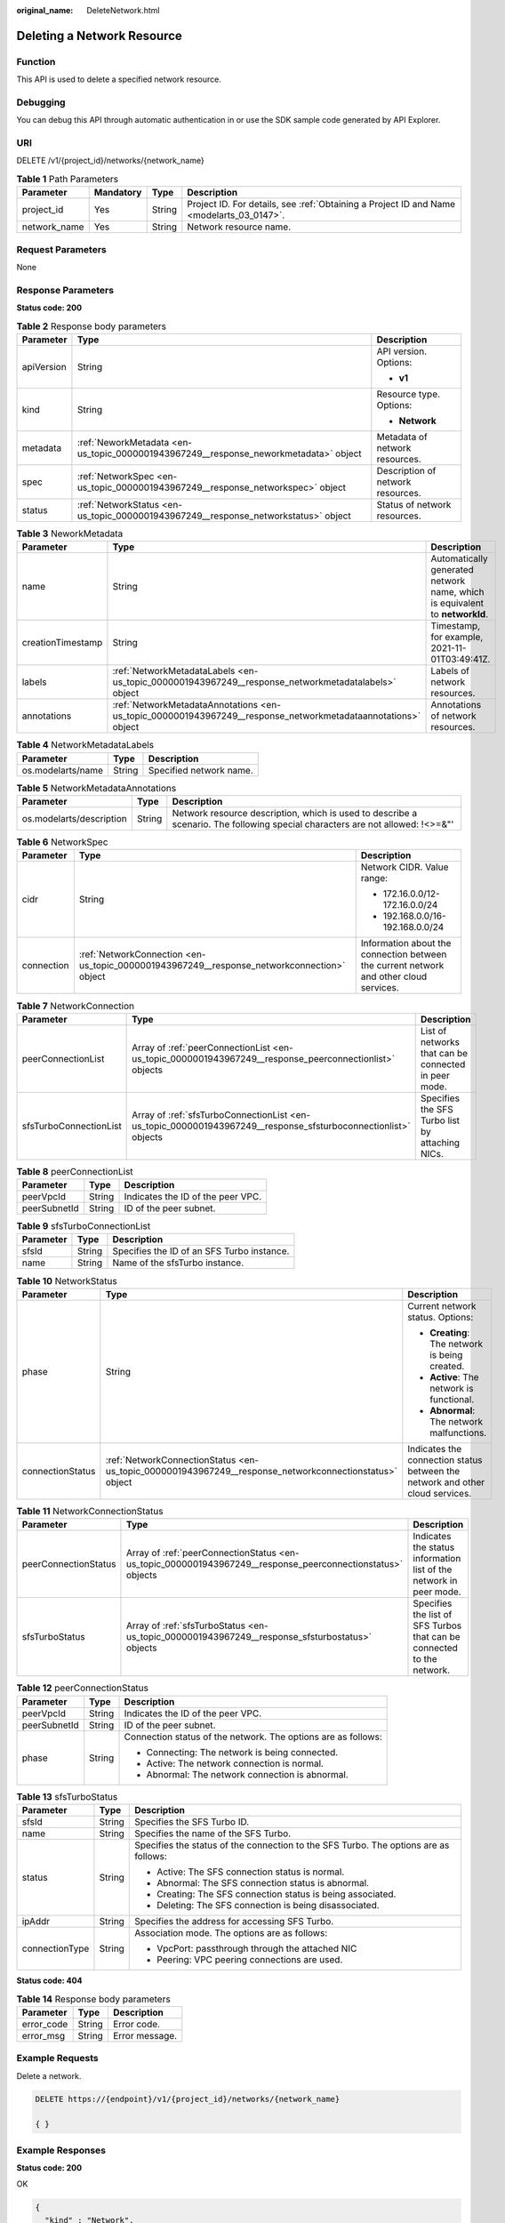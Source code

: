 :original_name: DeleteNetwork.html

.. _DeleteNetwork:

Deleting a Network Resource
===========================

Function
--------

This API is used to delete a specified network resource.

Debugging
---------

You can debug this API through automatic authentication in or use the SDK sample code generated by API Explorer.

URI
---

DELETE /v1/{project_id}/networks/{network_name}

.. table:: **Table 1** Path Parameters

   +--------------+-----------+--------+------------------------------------------------------------------------------------------+
   | Parameter    | Mandatory | Type   | Description                                                                              |
   +==============+===========+========+==========================================================================================+
   | project_id   | Yes       | String | Project ID. For details, see :ref:`Obtaining a Project ID and Name <modelarts_03_0147>`. |
   +--------------+-----------+--------+------------------------------------------------------------------------------------------+
   | network_name | Yes       | String | Network resource name.                                                                   |
   +--------------+-----------+--------+------------------------------------------------------------------------------------------+

Request Parameters
------------------

None

Response Parameters
-------------------

**Status code: 200**

.. table:: **Table 2** Response body parameters

   +-----------------------+--------------------------------------------------------------------------------------+-----------------------------------+
   | Parameter             | Type                                                                                 | Description                       |
   +=======================+======================================================================================+===================================+
   | apiVersion            | String                                                                               | API version. Options:             |
   |                       |                                                                                      |                                   |
   |                       |                                                                                      | -  **v1**                         |
   +-----------------------+--------------------------------------------------------------------------------------+-----------------------------------+
   | kind                  | String                                                                               | Resource type. Options:           |
   |                       |                                                                                      |                                   |
   |                       |                                                                                      | -  **Network**                    |
   +-----------------------+--------------------------------------------------------------------------------------+-----------------------------------+
   | metadata              | :ref:`NeworkMetadata <en-us_topic_0000001943967249__response_neworkmetadata>` object | Metadata of network resources.    |
   +-----------------------+--------------------------------------------------------------------------------------+-----------------------------------+
   | spec                  | :ref:`NetworkSpec <en-us_topic_0000001943967249__response_networkspec>` object       | Description of network resources. |
   +-----------------------+--------------------------------------------------------------------------------------+-----------------------------------+
   | status                | :ref:`NetworkStatus <en-us_topic_0000001943967249__response_networkstatus>` object   | Status of network resources.      |
   +-----------------------+--------------------------------------------------------------------------------------+-----------------------------------+

.. _en-us_topic_0000001943967249__response_neworkmetadata:

.. table:: **Table 3** NeworkMetadata

   +-------------------+--------------------------------------------------------------------------------------------------------------+-----------------------------------------------------------------------------+
   | Parameter         | Type                                                                                                         | Description                                                                 |
   +===================+==============================================================================================================+=============================================================================+
   | name              | String                                                                                                       | Automatically generated network name, which is equivalent to **networkId**. |
   +-------------------+--------------------------------------------------------------------------------------------------------------+-----------------------------------------------------------------------------+
   | creationTimestamp | String                                                                                                       | Timestamp, for example, 2021-11-01T03:49:41Z.                               |
   +-------------------+--------------------------------------------------------------------------------------------------------------+-----------------------------------------------------------------------------+
   | labels            | :ref:`NetworkMetadataLabels <en-us_topic_0000001943967249__response_networkmetadatalabels>` object           | Labels of network resources.                                                |
   +-------------------+--------------------------------------------------------------------------------------------------------------+-----------------------------------------------------------------------------+
   | annotations       | :ref:`NetworkMetadataAnnotations <en-us_topic_0000001943967249__response_networkmetadataannotations>` object | Annotations of network resources.                                           |
   +-------------------+--------------------------------------------------------------------------------------------------------------+-----------------------------------------------------------------------------+

.. _en-us_topic_0000001943967249__response_networkmetadatalabels:

.. table:: **Table 4** NetworkMetadataLabels

   ================= ====== =======================
   Parameter         Type   Description
   ================= ====== =======================
   os.modelarts/name String Specified network name.
   ================= ====== =======================

.. _en-us_topic_0000001943967249__response_networkmetadataannotations:

.. table:: **Table 5** NetworkMetadataAnnotations

   +--------------------------+--------+-------------------------------------------------------------------------------------------------------------------------------+
   | Parameter                | Type   | Description                                                                                                                   |
   +==========================+========+===============================================================================================================================+
   | os.modelarts/description | String | Network resource description, which is used to describe a scenario. The following special characters are not allowed: !<>=&"' |
   +--------------------------+--------+-------------------------------------------------------------------------------------------------------------------------------+

.. _en-us_topic_0000001943967249__response_networkspec:

.. table:: **Table 6** NetworkSpec

   +-----------------------+--------------------------------------------------------------------------------------------+----------------------------------------------------------------------------------------+
   | Parameter             | Type                                                                                       | Description                                                                            |
   +=======================+============================================================================================+========================================================================================+
   | cidr                  | String                                                                                     | Network CIDR. Value range:                                                             |
   |                       |                                                                                            |                                                                                        |
   |                       |                                                                                            | -  172.16.0.0/12-172.16.0.0/24                                                         |
   |                       |                                                                                            |                                                                                        |
   |                       |                                                                                            | -  192.168.0.0/16-192.168.0.0/24                                                       |
   +-----------------------+--------------------------------------------------------------------------------------------+----------------------------------------------------------------------------------------+
   | connection            | :ref:`NetworkConnection <en-us_topic_0000001943967249__response_networkconnection>` object | Information about the connection between the current network and other cloud services. |
   +-----------------------+--------------------------------------------------------------------------------------------+----------------------------------------------------------------------------------------+

.. _en-us_topic_0000001943967249__response_networkconnection:

.. table:: **Table 7** NetworkConnection

   +------------------------+----------------------------------------------------------------------------------------------------------------+------------------------------------------------------+
   | Parameter              | Type                                                                                                           | Description                                          |
   +========================+================================================================================================================+======================================================+
   | peerConnectionList     | Array of :ref:`peerConnectionList <en-us_topic_0000001943967249__response_peerconnectionlist>` objects         | List of networks that can be connected in peer mode. |
   +------------------------+----------------------------------------------------------------------------------------------------------------+------------------------------------------------------+
   | sfsTurboConnectionList | Array of :ref:`sfsTurboConnectionList <en-us_topic_0000001943967249__response_sfsturboconnectionlist>` objects | Specifies the SFS Turbo list by attaching NICs.      |
   +------------------------+----------------------------------------------------------------------------------------------------------------+------------------------------------------------------+

.. _en-us_topic_0000001943967249__response_peerconnectionlist:

.. table:: **Table 8** peerConnectionList

   ============ ====== =================================
   Parameter    Type   Description
   ============ ====== =================================
   peerVpcId    String Indicates the ID of the peer VPC.
   peerSubnetId String ID of the peer subnet.
   ============ ====== =================================

.. _en-us_topic_0000001943967249__response_sfsturboconnectionlist:

.. table:: **Table 9** sfsTurboConnectionList

   ========= ====== ==========================================
   Parameter Type   Description
   ========= ====== ==========================================
   sfsId     String Specifies the ID of an SFS Turbo instance.
   name      String Name of the sfsTurbo instance.
   ========= ====== ==========================================

.. _en-us_topic_0000001943967249__response_networkstatus:

.. table:: **Table 10** NetworkStatus

   +-----------------------+--------------------------------------------------------------------------------------------------------+-------------------------------------------------------------------------------+
   | Parameter             | Type                                                                                                   | Description                                                                   |
   +=======================+========================================================================================================+===============================================================================+
   | phase                 | String                                                                                                 | Current network status. Options:                                              |
   |                       |                                                                                                        |                                                                               |
   |                       |                                                                                                        | -  **Creating**: The network is being created.                                |
   |                       |                                                                                                        |                                                                               |
   |                       |                                                                                                        | -  **Active**: The network is functional.                                     |
   |                       |                                                                                                        |                                                                               |
   |                       |                                                                                                        | -  **Abnormal**: The network malfunctions.                                    |
   +-----------------------+--------------------------------------------------------------------------------------------------------+-------------------------------------------------------------------------------+
   | connectionStatus      | :ref:`NetworkConnectionStatus <en-us_topic_0000001943967249__response_networkconnectionstatus>` object | Indicates the connection status between the network and other cloud services. |
   +-----------------------+--------------------------------------------------------------------------------------------------------+-------------------------------------------------------------------------------+

.. _en-us_topic_0000001943967249__response_networkconnectionstatus:

.. table:: **Table 11** NetworkConnectionStatus

   +----------------------+------------------------------------------------------------------------------------------------------------+------------------------------------------------------------------------+
   | Parameter            | Type                                                                                                       | Description                                                            |
   +======================+============================================================================================================+========================================================================+
   | peerConnectionStatus | Array of :ref:`peerConnectionStatus <en-us_topic_0000001943967249__response_peerconnectionstatus>` objects | Indicates the status information list of the network in peer mode.     |
   +----------------------+------------------------------------------------------------------------------------------------------------+------------------------------------------------------------------------+
   | sfsTurboStatus       | Array of :ref:`sfsTurboStatus <en-us_topic_0000001943967249__response_sfsturbostatus>` objects             | Specifies the list of SFS Turbos that can be connected to the network. |
   +----------------------+------------------------------------------------------------------------------------------------------------+------------------------------------------------------------------------+

.. _en-us_topic_0000001943967249__response_peerconnectionstatus:

.. table:: **Table 12** peerConnectionStatus

   +-----------------------+-----------------------+---------------------------------------------------------------+
   | Parameter             | Type                  | Description                                                   |
   +=======================+=======================+===============================================================+
   | peerVpcId             | String                | Indicates the ID of the peer VPC.                             |
   +-----------------------+-----------------------+---------------------------------------------------------------+
   | peerSubnetId          | String                | ID of the peer subnet.                                        |
   +-----------------------+-----------------------+---------------------------------------------------------------+
   | phase                 | String                | Connection status of the network. The options are as follows: |
   |                       |                       |                                                               |
   |                       |                       | -  Connecting: The network is being connected.                |
   |                       |                       |                                                               |
   |                       |                       | -  Active: The network connection is normal.                  |
   |                       |                       |                                                               |
   |                       |                       | -  Abnormal: The network connection is abnormal.              |
   +-----------------------+-----------------------+---------------------------------------------------------------+

.. _en-us_topic_0000001943967249__response_sfsturbostatus:

.. table:: **Table 13** sfsTurboStatus

   +-----------------------+-----------------------+--------------------------------------------------------------------------------------+
   | Parameter             | Type                  | Description                                                                          |
   +=======================+=======================+======================================================================================+
   | sfsId                 | String                | Specifies the SFS Turbo ID.                                                          |
   +-----------------------+-----------------------+--------------------------------------------------------------------------------------+
   | name                  | String                | Specifies the name of the SFS Turbo.                                                 |
   +-----------------------+-----------------------+--------------------------------------------------------------------------------------+
   | status                | String                | Specifies the status of the connection to the SFS Turbo. The options are as follows: |
   |                       |                       |                                                                                      |
   |                       |                       | -  Active: The SFS connection status is normal.                                      |
   |                       |                       |                                                                                      |
   |                       |                       | -  Abnormal: The SFS connection status is abnormal.                                  |
   |                       |                       |                                                                                      |
   |                       |                       | -  Creating: The SFS connection status is being associated.                          |
   |                       |                       |                                                                                      |
   |                       |                       | -  Deleting: The SFS connection is being disassociated.                              |
   +-----------------------+-----------------------+--------------------------------------------------------------------------------------+
   | ipAddr                | String                | Specifies the address for accessing SFS Turbo.                                       |
   +-----------------------+-----------------------+--------------------------------------------------------------------------------------+
   | connectionType        | String                | Association mode. The options are as follows:                                        |
   |                       |                       |                                                                                      |
   |                       |                       | -  VpcPort: passthrough through the attached NIC                                     |
   |                       |                       |                                                                                      |
   |                       |                       | -  Peering: VPC peering connections are used.                                        |
   +-----------------------+-----------------------+--------------------------------------------------------------------------------------+

**Status code: 404**

.. table:: **Table 14** Response body parameters

   ========== ====== ==============
   Parameter  Type   Description
   ========== ====== ==============
   error_code String Error code.
   error_msg  String Error message.
   ========== ====== ==============

Example Requests
----------------

Delete a network.

.. code-block:: text

   DELETE https://{endpoint}/v1/{project_id}/networks/{network_name}

   { }

Example Responses
-----------------

**Status code: 200**

OK

.. code-block::

   {
     "kind" : "Network",
     "apiVersion" : "v1",
     "metadata" : {
       "name" : "network-7a03-86c13962597848eeb29c5861153a391f",
       "creationTimestamp" : "2022-09-16T09:44:59Z",
       "deletionTimestamp" : "2022-09-16T10:06:27Z",
       "labels" : {
         "os.modelarts/name" : "network-7a03",
         "os.modelarts/workspace.id" : "0"
       },
       "annotations" : { }
     },
     "spec" : {
       "cidr" : "192.168.128.0/17",
       "connection" : {
         "peerConnectionList" : [ {
           "peerVpcId" : "03e4f4d7-fc62-409b-9c52-df885525e30b",
           "peerSubnetId" : "42aeebc3-f7c7-45aa-b884-e6e9ac2f841d"
         } ]
       }
     },
     "status" : {
       "phase" : "Active",
       "connectionStatus" : {
         "peerConnectionStatus" : [ {
           "peerVpcId" : "03e4f4d7-fc62-409b-9c52-df885525e30b",
           "peerSubnetId" : "42aeebc3-f7c7-45aa-b884-e6e9ac2f841d",
           "phase" : "Active"
         } ]
       }
     }
   }

**Status code: 404**

Not found.

.. code-block::

   {
     "error_code" : "ModelArts.50025001",
     "error_msg" : "Network not exist."
   }

Status Codes
------------

=========== ===========
Status Code Description
=========== ===========
200         OK
404         Not found.
=========== ===========

Error Codes
-----------

See :ref:`Error Codes <modelarts_03_0095>`.
